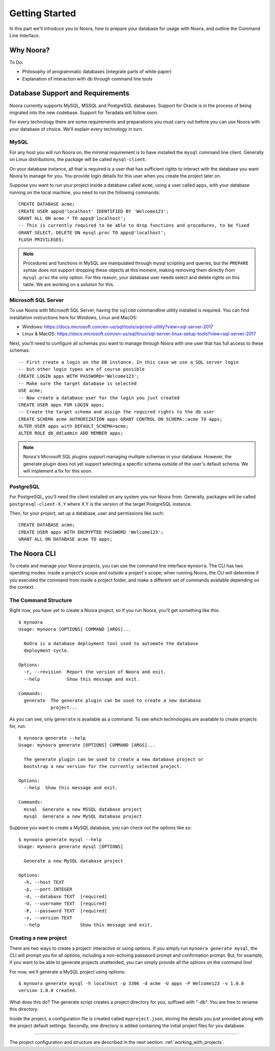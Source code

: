 .. _getting_started:

Getting Started
===============

In this part we'll introduce you to Noora, how to prepare your database for usage with Noora, and outline the Command Line Interface.


Why Noora?
----------

To Do:

* Philosophy of programmatic databases (integrate parts of white paper)
* Explanation of interaction with db through command line tools


Database Support and Requirements
---------------------------------

Noora currently supports MySQL, MSSQL and PostgreSQL databases. Support for Oracle is in the process of being migrated into the new codebase. Support for Teradata will follow soon.

For every technology there are some requirements and preparations you must carry out before you can use Noora with your database of choice. We'll explain every technology in turn.

MySQL
^^^^^

For any host you will run Noora on, the minimal requirement is to have installed the ``mysql`` command line client. Generally on Linux distributions, the package will be called ``mysql-client``.

On your database instance, all that is required is a user that has sufficient rights to interact with the database you want Noora to manage for you. You provide login details for this user when you create the project later on.

Suppose you want to run your project inside a database called ``acme``, using a user called ``apps``, with your database running on the local machine, you need to run the following commands::

  CREATE DATABASE acme;
  CREATE USER apps@'localhost' IDENTIFIED BY 'Welcome123';
  GRANT ALL ON acme.* TO apps@'localhost';
  -- This is currently required to be able to drop functions and procedures, to be fixed
  GRANT SELECT, DELETE ON mysql.proc TO apps@'localhost';
  FLUSH PRIVILEGES;

.. NOTE::

  Procedures and functions in MySQL are manipulated through mysql scripting and queries, but the ``PREPARE`` syntax does not support dropping these objects at this moment, making removing them directly from ``mysql.proc`` the only option. For this reason, your database user needs select and delete rights on this table. We are working on a solution for this.

Microsoft SQL Server
^^^^^^^^^^^^^^^^^^^^

To use Noora with Microsoft SQL Server, having the ``sqlcmd`` commandline utility installed is required. You can find installation instructions here for Windows, Linux and MacOS:

* Windows: https://docs.microsoft.com/en-us/sql/tools/sqlcmd-utility?view=sql-server-2017
* Linux & MacOS: https://docs.microsoft.com/en-us/sql/linux/sql-server-linux-setup-tools?view=sql-server-2017

Next, you'll need to configure all schemas you want to manage through Noora with one user that has full access to these schemas::

  -- First create a login on the DB instance. In this case we use a SQL server login
  -- but other login types are of course possible
  CREATE LOGIN apps WITH PASSWORD='Welcome123';
  -- Make sure the target database is selected
  USE acme;
  -- Now create a database user for the login you just created
  CREATE USER apps FOR LOGIN apps;
  -- Create the target schema and assign the required rights to the db user
  CREATE SCHEMA acme AUTHORIZATION apps GRANT CONTROL ON SCHEMA::acme TO apps;
  ALTER USER apps with DEFAULT_SCHEMA=acme;
  ALTER ROLE db_ddladmin ADD MEMBER apps;

.. NOTE::

  Noora's Microsoft SQL plugins support managing multiple schemas in your database. However, the generate plugin does not yet support selecting a specific schema outside of the user's default schema. We will implement a fix for this soon.

PostgreSQL
^^^^^^^^^^

For PostgreSQL, you'll need the client installed on any system you run Noora from. Generally, packages will be called ``postgresql-client-X.Y`` where X.Y is the version of the target PostgreSQL instance.

Then, for your project, set up a database, user and permissions like such::

  CREATE DATABASE acme;
  CREATE USER apps WITH ENCRYPTED PASSWORD 'Welcome123';
  GRANT ALL ON DATABASE acme TO apps;


The Noora CLI
-------------

To create and manage your Noora projects, you can use the command line interface ``mynoora``. The CLI has two operating modes: inside a project's scope and outside a project's scope; when running Noora, the CLI will determine if you executed the command from inside a project folder, and make a different set of commands available depending on the context.


The Command Structure
^^^^^^^^^^^^^^^^^^^^^

Right now, you have yet to create a Noora project, so if you run Noora, you'll get something like this::

  $ mynoora
  Usage: mynoora [OPTIONS] COMMAND [ARGS]...

    NoOra is a database deployment tool used to automate the database
    deployment cycle.

  Options:
    -r, --revision  Report the version of Noora and exit.
    --help          Show this message and exit.

  Commands:
    generate  The generate plugin can be used to create a new database
              project...

As you can see, only ``generate`` is available as a command. To see which technologies are available to create projects for, run::

  $ mynoora generate --help
  Usage: mynoora generate [OPTIONS] COMMAND [ARGS]...

    The generate plugin can be used to create a new database project or
    bootstrap a new version for the currently selected project.

  Options:
    --help  Show this message and exit.

  Commands:
    mssql  Generate a new MSSQL database project
    mysql  Generate a new MySQL database project

Suppose you want to create a MySQL database, you can check out the options like so::

  $ mynoora generate mysql --help
  Usage: mynoora generate mysql [OPTIONS]

    Generate a new MySQL database project

  Options:
    -h, --host TEXT
    -p, --port INTEGER
    -d, --database TEXT  [required]
    -U, --username TEXT  [required]
    -P, --password TEXT  [required]
    -v, --version TEXT
    --help               Show this message and exit.


Creating a new project
^^^^^^^^^^^^^^^^^^^^^^

There are two ways to create a project: interactive or using options. If you simply run ``mynoora generate mysql``, the CLI will prompt you for all options, including a non-echoing password prompt and confirmation prompt. But, for example, if you want to be able to generate projects unattended, you can simply provide all the options on the command line!

For now, we'll generate a MySQL project using options::

  $ mynoora generate mysql -h localhost -p 3306 -d acme -U apps -P Welcome123 -v 1.0.0
  version 1.0.0 created.

What does this do? The generate script creates a project directory for you, suffixed with "-db". You are free to rename this directory.

Inside the project, a configuration file is created called ``myproject.json``, storing the details you just provided along with the project default settings. Secondly, one directory is added containing the initial project files for you database.

----

The project configuration and structure are described in the next section: :ref:`working_with_projects`.
